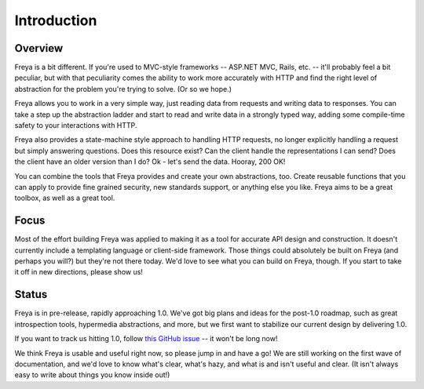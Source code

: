Introduction
============

Overview
--------

Freya is a bit different. If you're used to MVC-style frameworks -- ASP.NET MVC, Rails, etc. -- it'll probably feel a bit peculiar, but with that peculiarity comes the ability to work more accurately with HTTP and find the right level of abstraction for the problem you're trying to solve. (Or so we hope.)

Freya allows you to work in a very simple way, just reading data from requests and writing data to responses. You can take a step up the abstraction ladder and start to read and write data in a strongly typed way, adding some compile-time safety to your interactions with HTTP.

Freya also provides a state-machine style approach to handling HTTP requests, no longer explicitly handling a request but simply answering questions. Does this resource exist? Can the client handle the representations I can send? Does the client have an older version than I do? Ok - let's send the data. Hooray, 200 OK!

You can combine the tools that Freya provides and create your own abstractions, too. Create reusable functions that you can apply to provide fine grained security, new standards support, or anything else you like. Freya aims to be a great toolbox, as well as a great tool.

Focus
-----

Most of the effort building Freya was applied to making it as a tool for accurate API design and construction. It doesn't currently include a templating language or client-side framework. Those things could absolutely be built on Freya (and perhaps you will?) but they're not there today. We'd love to see what you can build on Freya, though. If you start to take it off in new directions, please show us!

Status
------

Freya is in pre-release, rapidly approaching 1.0. We've got big plans and ideas for the post-1.0 roadmap, such as great introspection tools, hypermedia abstractions, and more, but we first want to stabilize our current design by delivering 1.0.

If you want to track us hitting 1.0, follow `this GitHub issue <https://github.com/freya-fs/freya/issues/95>`_ -- it won't be long now!

We think Freya is usable and useful right now, so please jump in and have a go! We are still working on the first wave of documentation, and we'd love to know what's clear, what's hazy, and what is and isn't useful and clear. (It isn't always easy to write about things you know inside out!)
